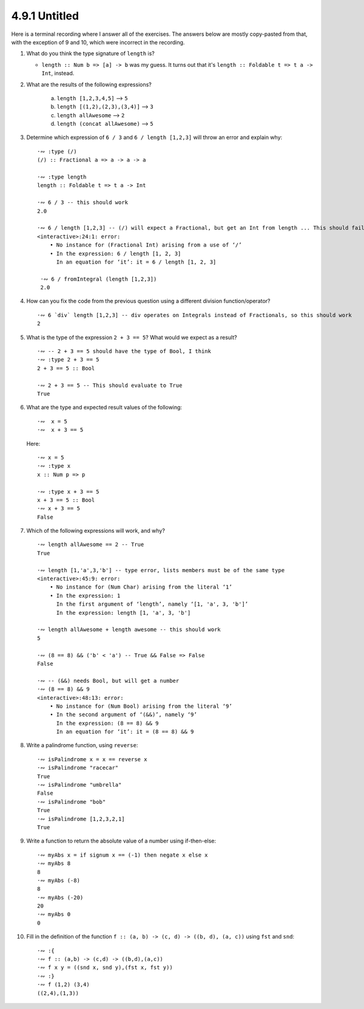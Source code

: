 4.9.1 Untitled
^^^^^^^^^^^^^^
Here is a terminal recording where I answer all of the exercises. The answers
below are mostly copy-pasted from that, with the exception of 9 and 10, which
were incorrect in the recording.

.. raw:: html

   <script id="asciicast-zBA9cBKsET285DKIhADgLFtTz"
   src="https://asciinema.org/a/zBA9cBKsET285DKIhADgLFtTz.js"
   async></script>

1. What do you think the type signature of ``length`` is?

   * ``length :: Num b => [a] -> b`` was my guess. It turns out that it's
     ``length :: Foldable t => t a -> Int``, instead.

2. What are the results of the following expressions?

    a. ``length [1,2,3,4,5]``         --> ``5``
    b. ``length [(1,2),(2,3),(3,4)]`` --> ``3``
    c. ``length allAwesome``          --> ``2``
    d. ``length (concat allAwesome)`` --> ``5``

3. Determine which expression of ``6 / 3`` and ``6 / length [1,2,3]`` will throw
   an error and explain why::

     ·∾ :type (/)
     (/) :: Fractional a => a -> a -> a

     ·∾ :type length
     length :: Foldable t => t a -> Int

     ·∾ 6 / 3 -- this should work
     2.0

     ·∾ 6 / length [1,2,3] -- (/) will expect a Fractional, but get an Int from length ... This should fail with a type error
     <interactive>:24:1: error:
         • No instance for (Fractional Int) arising from a use of ‘/’
         • In the expression: 6 / length [1, 2, 3]
           In an equation for ‘it’: it = 6 / length [1, 2, 3]
 
      ·∾ 6 / fromIntegral (length [1,2,3])
      2.0

4. How can you fix the code from the previous question using a different
   division function/operator? ::

     ·∾ 6 `div` length [1,2,3] -- div operates on Integrals instead of Fractionals, so this should work
     2

5. What is the type of the expression ``2 + 3 == 5``? What would we expect as a
   result? ::

     ·∾ -- 2 + 3 == 5 should have the type of Bool, I think
     ·∾ :type 2 + 3 == 5
     2 + 3 == 5 :: Bool

     ·∾ 2 + 3 == 5 -- This should evaluate to True
     True

6. What are the type and expected result values of the following::

     ·∾  x = 5
     ·∾  x + 3 == 5

   Here::

     ·∾ x = 5
     ·∾ :type x
     x :: Num p => p

     ·∾ :type x + 3 == 5
     x + 3 == 5 :: Bool
     ·∾ x + 3 == 5
     False

7. Which of the following expressions will work, and why? ::

     ·∾ length allAwesome == 2 -- True
     True

     ·∾ length [1,'a',3,'b'] -- type error, lists members must be of the same type
     <interactive>:45:9: error:
         • No instance for (Num Char) arising from the literal ‘1’
         • In the expression: 1
           In the first argument of ‘length’, namely ‘[1, 'a', 3, 'b']’
           In the expression: length [1, 'a', 3, 'b']

     ·∾ length allAwesome + length awesome -- this should work
     5

     ·∾ (8 == 8) && ('b' < 'a') -- True && False => False
     False

     ·∾ -- (&&) needs Bool, but will get a number
     ·∾ (8 == 8) && 9
     <interactive>:48:13: error:
         • No instance for (Num Bool) arising from the literal ‘9’
         • In the second argument of ‘(&&)’, namely ‘9’
           In the expression: (8 == 8) && 9
           In an equation for ‘it’: it = (8 == 8) && 9

8. Write a palindrome function, using ``reverse``::

     ·∾ isPalindrome x = x == reverse x
     ·∾ isPalindrome "racecar"
     True
     ·∾ isPalindrome "umbrella"
     False
     ·∾ isPalindrome "bob"
     True
     ·∾ isPalindrome [1,2,3,2,1]
     True

9. Write a function to return the absolute value of a number using
   if-then-else::

     ·∾ myAbs x = if signum x == (-1) then negate x else x
     ·∾ myAbs 8
     8
     ·∾ myAbs (-8)
     8
     ·∾ myAbs (-20)
     20
     ·∾ myAbs 0
     0

10. Fill in the definition of the function ``f :: (a, b) -> (c, d) -> ((b, d),
    (a, c))`` using ``fst`` and ``snd``::

      ·∾ :{
      ·∾ f :: (a,b) -> (c,d) -> ((b,d),(a,c))
      ·∾ f x y = ((snd x, snd y),(fst x, fst y))
      ·∾ :}
      ·∾ f (1,2) (3,4)
      ((2,4),(1,3))
